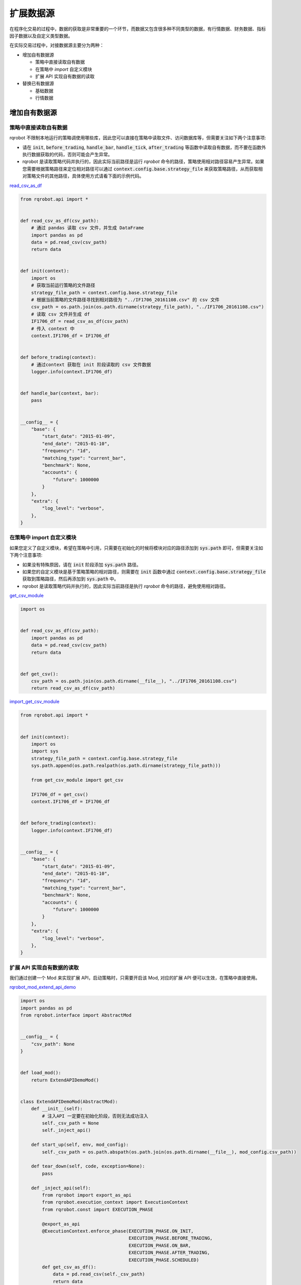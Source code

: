 .. _development-data-source:

==================
扩展数据源
==================

在程序化交易的过程中，数据的获取是非常重要的一个环节，而数据又包含很多种不同类型的数据，有行情数据、财务数据、指标因子数据以及自定义类型数据。

在实际交易过程中，对接数据源主要分为两种：

*   增加自有数据源

    *   策略中直接读取自有数据
    *   在策略中 `import` 自定义模块
    *   扩展 API 实现自有数据的读取

*   替换已有数据源

    *   基础数据
    *   行情数据

增加自有数据源
====================================

策略中直接读取自有数据
------------------------------------

rqrobot 不限制本地运行的策略调使用哪些库，因此您可以直接在策略中读取文件、访问数据库等，但需要关注如下两个注意事项:

*   请在 :code:`init`, :code:`before_trading`, :code:`handle_bar`, :code:`handle_tick`, :code:`after_trading` 等函数中读取自有数据，而不要在函数外执行数据获取的代码，否则可能会产生异常。
*   rqrobot 是读取策略代码并执行的，因此实际当前路径是运行 `rqrobot` 命令的路径，策略使用相对路径容易产生异常。如果您需要根据策略路径来定位相对路径可以通过 :code:`context.config.base.strategy_file` 来获取策略路径，从而获取相对策略文件的其他路径，具体使用方式请看下面的示例代码。

`read_csv_as_df <https://github.com/ricequant/rqrobot/blob/develop/rqrobot/examples/data_source/read_csv_as_df.py>`_

..  code-block:: python3

    from rqrobot.api import *


    def read_csv_as_df(csv_path):
        # 通过 pandas 读取 csv 文件，并生成 DataFrame
        import pandas as pd
        data = pd.read_csv(csv_path)
        return data


    def init(context):
        import os
        # 获取当前运行策略的文件路径
        strategy_file_path = context.config.base.strategy_file
        # 根据当前策略的文件路径寻找到相对路径为 "../IF1706_20161108.csv" 的 csv 文件
        csv_path = os.path.join(os.path.dirname(strategy_file_path), "../IF1706_20161108.csv")
        # 读取 csv 文件并生成 df
        IF1706_df = read_csv_as_df(csv_path)
        # 传入 context 中
        context.IF1706_df = IF1706_df


    def before_trading(context):
        # 通过context 获取在 init 阶段读取的 csv 文件数据
        logger.info(context.IF1706_df)


    def handle_bar(context, bar):
        pass


    __config__ = {
        "base": {
            "start_date": "2015-01-09",
            "end_date": "2015-01-10",
            "frequency": "1d",
            "matching_type": "current_bar",
            "benchmark": None,
            "accounts": {
                "future": 1000000
            }
        },
        "extra": {
            "log_level": "verbose",
        },
    }

在策略中 import 自定义模块
------------------------------------

如果您定义了自定义模块，希望在策略中引用，只需要在初始化的时候将模块对应的路径添加到 :code:`sys.path` 即可，但需要关注如下两个注意事项:

*   如果没有特殊原因，请在 :code:`init` 阶段添加 :code:`sys.path` 路径。
*   如果您的自定义模块是基于策略策略的相对路径，则需要在 :code:`init` 函数中通过 :code:`context.config.base.strategy_file` 获取到策略路径，然后再添加到 :code:`sys.path` 中。
*   rqrobot 是读取策略代码并执行的，因此实际当前路径是执行 `rqrobot` 命令的路径，避免使用相对路径。

`get_csv_module <https://github.com/ricequant/rqrobot/blob/develop/rqrobot/examples/data_source/get_csv_module.py>`_


..  code-block:: python3

    import os


    def read_csv_as_df(csv_path):
        import pandas as pd
        data = pd.read_csv(csv_path)
        return data


    def get_csv():
        csv_path = os.path.join(os.path.dirname(__file__), "../IF1706_20161108.csv")
        return read_csv_as_df(csv_path)

`import_get_csv_module <https://github.com/ricequant/rqrobot/blob/develop/rqrobot/examples/data_source/import_get_csv_module.py>`_

..  code-block:: python3

    from rqrobot.api import *


    def init(context):
        import os
        import sys
        strategy_file_path = context.config.base.strategy_file
        sys.path.append(os.path.realpath(os.path.dirname(strategy_file_path)))

        from get_csv_module import get_csv

        IF1706_df = get_csv()
        context.IF1706_df = IF1706_df


    def before_trading(context):
        logger.info(context.IF1706_df)


    __config__ = {
        "base": {
            "start_date": "2015-01-09",
            "end_date": "2015-01-10",
            "frequency": "1d",
            "matching_type": "current_bar",
            "benchmark": None,
            "accounts": {
                "future": 1000000
            }
        },
        "extra": {
            "log_level": "verbose",
        },
    }

扩展 API 实现自有数据的读取
------------------------------------

我们通过创建一个 Mod 来实现扩展 API，启动策略时，只需要开启该 Mod, 对应的扩展 API 便可以生效，在策略中直接使用。

`rqrobot_mod_extend_api_demo <https://github.com/ricequant/rqrobot/blob/develop/rqrobot/examples/extend_api/rqrobot_mod_extend_api_demo.py>`_

..  code-block:: python3

    import os
    import pandas as pd
    from rqrobot.interface import AbstractMod


    __config__ = {
        "csv_path": None
    }


    def load_mod():
        return ExtendAPIDemoMod()


    class ExtendAPIDemoMod(AbstractMod):
        def __init__(self):
            # 注入API 一定要在初始化阶段，否则无法成功注入
            self._csv_path = None
            self._inject_api()

        def start_up(self, env, mod_config):
            self._csv_path = os.path.abspath(os.path.join(os.path.dirname(__file__), mod_config.csv_path))

        def tear_down(self, code, exception=None):
            pass

        def _inject_api(self):
            from rqrobot import export_as_api
            from rqrobot.execution_context import ExecutionContext
            from rqrobot.const import EXECUTION_PHASE

            @export_as_api
            @ExecutionContext.enforce_phase(EXECUTION_PHASE.ON_INIT,
                                            EXECUTION_PHASE.BEFORE_TRADING,
                                            EXECUTION_PHASE.ON_BAR,
                                            EXECUTION_PHASE.AFTER_TRADING,
                                            EXECUTION_PHASE.SCHEDULED)
            def get_csv_as_df():
                data = pd.read_csv(self._csv_path)
                return data


如上代码，我们定义了 :code:`rqrobot_mod_extend_api_demo` Mod，该 Mod 接受一个参数: :code:`csv_path`， 其会转换为基于 Mod 的相对路径来获取对应的 csv 地址。

在该Mod中通过 :code:`_inject_api` 方法，定义了 :code:`get_csv_ad_df` 函数，并通过 :code:`from rqrobot import export_as_api` 装饰器完成了 API 的注入。

如果想限制扩展API所运行使用的范围，可以通过 :code:`ExecutionContext.enforce_phase` 来控制.

接下来我们看一下如何在策略中使用该扩展API:

`test_extend_api <https://github.com/ricequant/rqrobot/blob/develop/rqrobot/examples/extend_api/test_extend_api.py>`_

..  code-block:: python3

    from rqrobot.api import *


    def init(context):
        IF1706_df = get_csv_as_df()
        context.IF1706_df = IF1706_df


    def before_trading(context):
        logger.info(context.IF1706_df)


    __config__ = {
        "base": {
            "start_date": "2015-01-09",
            "end_date": "2015-01-10",
            "frequency": "1d",
            "matching_type": "current_bar",
            "benchmark": None,
            "accounts": {
                "future": 1000000
            }
        },
        "extra": {
            "log_level": "verbose",
        },
        "mod": {
            "extend_api_demo": {
                "enabled": True,
                "lib": "rqrobot.examples.extend_api.rqrobot_mod_extend_api_demo",
                "csv_path": "../IF1706_20161108.csv"
            }
        }
    }

如上述代码，首先配置信息中添加 `extend_api_demo` 对应的配置

*   :code:`enabled`: True 表示开启该 Mod
*   :code:`lib`: 指定该 Mod 对应的加载位置(rqlalpha 会自动去寻找 `rqrobot_mod_xxx` 对应的库，如果该库已经通过 `pip install` 安装，则无需显式指定 lib)
*   :code:`csv_path`： 指定 csv 所在位置

至此，我们就可以直接在策略中使用 `get_csv_as_df` 函数了。

替换已有数据源
====================================

基础数据
------------------------------------

通过 `$ rqrobot update-bundle` 下载的数据有如下文件：

..  code-block:: bash

    $ cd ~/.rqrobot/bundle & tree -A -d -L 1

    .
    ├── adjusted_dividends.bcolz 
    ├── funds.bcolz
    ├── futures.bcolz
    ├── indexes.bcolz
    ├── original_dividends.bcolz
    ├── st_stock_days.bcolz
    ├── stocks.bcolz
    ├── suspended_days.bcolz
    ├── trading_dates.bcolz
    └── yield_curve.bcolz

目前基础数据，比如 `Instruments`, `st_stocks`, `suspended_days`, `trading_dates` 都是全量数据，并且可以通过 `$ rqrobot update-bundle` 每天更新，因此没有相应的显式接口可以对其进行替换。

您如果想要替换，可以使用如下两种方式:

*   写脚本将自有数据源按照相同的格式生成对应的文件，并进行文件替换。
*   实现 `AbstractDataSource <http://rqrobot.io/zh_CN/latest/development/basic_concept.html#datasource>`_ 对应的接口，您可以继承 `BaseDataSource <https://github.com/ricequant/rqrobot/blob/develop/rqrobot/data/base_data_source.py>`_ 并 override 对应的接口即可完成替换。


行情数据 - 五十行代码接入 tushare 行情数据
------------------------------------------

rqrobot 支持自定义扩展数据源。得益于 rqrobot 的 mod 机制，我们可以很方便的替换或者扩展默认的数据接口。

rqrobot 将提供给用户的数据 API 和回测所需的基础数据抽象成了若干个函数，这些函数被封于 :class:`~DataSource` 类中，并将在需要的时候被调用。简单的说，我们只需要在自己定义的 mod 中扩展或重写默认的 :class:`~DataSource` 类，就可以替换掉默认的数据源，接入自有数据。

:class:`~DataSource` 类的完整文档，请参阅 :ref:`development-basic-concept`。下面将用一个简单的例子，为大家介绍如何用五十行左右的代码将默认的行情数据替换为 `TuShare`_ 的行情数据。

.. _TuShare: http://tushare.org

TushareKDataMod 的作用是使用 tushare 提供的k线数据替换 data_bundle 中的行情数据，由于目前 tushare 仅仅开放了日线、周线和月线的历史数据，所以该 mod 仍然只能提供日回测的功能，若未来 tushare 开放了60分钟或5分钟线的历史数据，只需进行简单修改，便可通过该 mod 使 rqrobot 实现5分钟回测。

开工前，首先熟悉一下用到的 tushare 的k线接口，接口如下：

.. code-block:: python3

    get_k_data(code, ktype='D', autype='qfq', index=False, start=None, end=None)


如上文所说，我们要做的主要就是扩展或重写默认的 DataSource 类。在此处，我们选择建立一个新的 DataSource 类，该类继承于默认的 :class:`~BaseDataSource` 类。

这样做的好处在于我们不必重写 DataSource 需要实现的所有函数，而可以只实现与我们想替换的数据源相关的函数，其他数据的获取直接甩锅给父类 :class:`~BaseDataSource` 。

与行情数据密切相关的主要有以下三个函数：

*   :code:`current_snapshot(instrument, frequency, dt)`
*   :code:`get_bar(instrument, dt, frequency)`
*   :code:`history_bars(instrument, bar_count, frequency, fields, dt, skip_suspended=True)`
*   :code:`available_data_range(frequency)`

经过查看 :class:`DataProxy` 类的源代码，可以发现，提供日级别数据的 DataSource 类不需要实现 :code:`current_snapshot` 函数，所以我们只关注后三个函数的实现。

:code:`get_bar` 和 :code:`history_bars` 函数实现的主要功能都是传入 instrument 对象，从 tushare 获取指定时间或时间段的 bar 数据。我们把这一过程抽象为一个函数:

.. code-block:: python3

    class TushareKDataSource(BaseDataSource):

    ...

    @staticmethod
    def get_tushare_k_data(instrument, start_dt, end_dt):

        # 首先获取 order_book_id 并将其转换为 tushare 所能识别的 code
        order_book_id = instrument.order_book_id
        code = order_book_id.split(".")[0]

        # tushare 行情数据目前仅支持股票和指数，并通过 index 参数进行区分
        if instrument.type == 'CS':
            index = False
        elif instrument.type == 'INDX':
            index = True
        else:
            return None

        # 调用 tushare 函数，注意 datetime 需要转为指定格式的 str
        return ts.get_k_data(code, index=index, start=start_dt.strftime('%Y-%m-%d'), end=end_dt.strftime('%Y-%m-%d'))


现在实现 :code:`get_bar` 函数：

.. code-block:: python3

    class TushareKDataSource(BaseDataSource):

        ...

        def get_bar(self, instrument, dt, frequency):

            # tushare k线数据暂时只能支持日级别的回测，其他情况甩锅给默认数据源
            if frequency != '1d':
                return super(TushareKDataSource, self).get_bar(instrument, dt, frequency)

            # 调用上边写好的函数获取k线数据
            bar_data = self.get_tushare_k_data(instrument, dt, dt)

            # 遇到获取不到数据的情况，同样甩锅；若有返回值，注意转换格式。
            if bar_data is None or bar_data.empty:
                return super(TushareKDataSource, self).get_bar(instrument, dt, frequency)
            else:
                return bar_data.iloc[0].to_dict()


然后是硬骨头 :code:`history_bars` 函数：

.. code-block:: python3

    class TushareKDataSource(BaseDataSource):

        ...

        def history_bars(self, instrument, bar_count, frequency, fields, dt, skip_suspended=True):
            # tushare 的k线数据未对停牌日期做补齐，所以遇到不跳过停牌日期的情况我们先甩锅。有兴趣的开发者欢迎提交代码补齐停牌日数据。
            if frequency != '1d' or not skip_suspended:
                return super(TushareKDataSource, self).history_bars(instrument, bar_count, frequency, fields, dt, skip_suspended)

            # 参数只提供了截止日期和天数，我们需要自己找到开始日期
            # 获取交易日列表，并拿到截止日期在列表中的索引，之后再算出开始日期的索引
            start_dt_loc = self.get_trading_calendar().get_loc(dt.replace(hour=0, minute=0, second=0, microsecond=0)) - bar_count + 1
            # 根据索引拿到开始日期
            start_dt = self.get_trading_calendar()[start_dt_loc]

            # 调用上边写好的函数获取k线数据
            bar_data = self.get_tushare_k_data(instrument, start_dt, dt)

            if bar_data is None or bar_data.empty:
                return super(TushareKDataSource, self).get_bar(instrument, dt, frequency)
            else:
                # 注意传入的 fields 参数可能会有不同的数据类型
                if isinstance(fields, six.string_types):
                    fields = [fields]
                fields = [field for field in fields if field in bar_data.columns]

                # 这样转换格式会导致返回值的格式与默认 DataSource 中该方法的返回值格式略有不同。欢迎有兴趣的开发者提交代码进行修改。
                return bar_data[fields].as_matrix()

最后是 :code:`available_data_range` 函数

.. code-block:: python3

    class TushareKDataSource(BaseDataSource):

        ...

        def available_data_range(self, frequency):
            return date(2005, 1, 1), date.today() - relativedelta(days=1)

把以上几个函数组合起来，并加入构造函数，就完成了我们重写的 DataSource 类。完整代码如下：

.. code-block:: python3

    import six
    import tushare as ts
    from datetime import date
    from dateutil.relativedelta import relativedelta
    from rqrobot.data.base_data_source import BaseDataSource


    class TushareKDataSource(BaseDataSource):
        def __init__(self, path):
            super(TushareKDataSource, self).__init__(path)

        @staticmethod
        def get_tushare_k_data(instrument, start_dt, end_dt):
            order_book_id = instrument.order_book_id
            code = order_book_id.split(".")[0]

            if instrument.type == 'CS':
                index = False
            elif instrument.type == 'INDX':
                index = True
            else:
                return None

            return ts.get_k_data(code, index=index, start=start_dt.strftime('%Y-%m-%d'), end=end_dt.strftime('%Y-%m-%d'))

        def get_bar(self, instrument, dt, frequency):
            if frequency != '1d':
                return super(TushareKDataSource, self).get_bar(instrument, dt, frequency)

            bar_data = self.get_tushare_k_data(instrument, dt, dt)

            if bar_data is None or bar_data.empty:
                return super(TushareKDataSource, self).get_bar(instrument, dt, frequency)
            else:
                return bar_data.iloc[0].to_dict()

        def history_bars(self, instrument, bar_count, frequency, fields, dt, skip_suspended=True):
            if frequency != '1d' or not skip_suspended:
                return super(TushareKDataSource, self).history_bars(instrument, bar_count, frequency, fields, dt, skip_suspended)

            start_dt_loc = self.get_trading_calendar().get_loc(dt.replace(hour=0, minute=0, second=0, microsecond=0)) - bar_count + 1
            start_dt = self.get_trading_calendar()[start_dt_loc]

            bar_data = self.get_tushare_k_data(instrument, start_dt, dt)

            if bar_data is None or bar_data.empty:
                return super(TushareKDataSource, self).get_bar(instrument, dt, frequency)
            else:
                if isinstance(fields, six.string_types):
                    fields = [fields]
                fields = [field for field in fields if field in bar_data.columns]

                return bar_data[fields].as_matrix()

        def available_data_range(self, frequency):
            return date(2005, 1, 1), date.today() - relativedelta(days=1)


到目前为止，我们的主要工作已经完成了。想要将我们刚刚写好的 DataSource 类投入使用，还需要将其放入一个 mod 来被 rqrobot 加载。

mod 的实现如下：

.. code-block:: python3

    from rqrobot.interface import AbstractMod

    from .data_source import TushareKDataSource


    class TushareKDataMode(AbstractMod):
        def __init__(self):
            pass

        def start_up(self, env, mod_config):
            # 设置 data_source 为 TushareKDataSource 类的对象
            env.set_data_source(TushareKDataSource(env.config.base.data_bundle_path))

        def tear_down(self, code, exception=None):
            pass


最后的最后，添加 :code:`load_mod` 函数，该函数将被 rqrobot 调用以加载我们刚刚写好的 mod 。

.. code-block:: python3

    from .mod import TushareKDataMode


    def load_mod():
        return TushareKDataMode()


至此，我们已经完成了外部行情数据的接入，剩下要做的就是在 rqrobot 启动时传入的配置信息中开启以上 mod。

该 mod 只是一个简单的 demo，仍存在一些问题，例如调用 tushare 接口速度较慢，频繁调用会消耗大量时间。如能将多次调用合并，或是将接口的调用改为异步，相信能够大幅提升回测速度。

